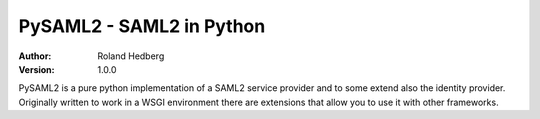 
*************************
PySAML2 - SAML2 in Python
*************************

:Author: Roland Hedberg
:Version: 1.0.0

PySAML2 is a pure python implementation of a SAML2 service provider and to
some extend also the identity provider. Originally written to work in a WSGI
environment there are extensions that allow you to use it with other
frameworks.



